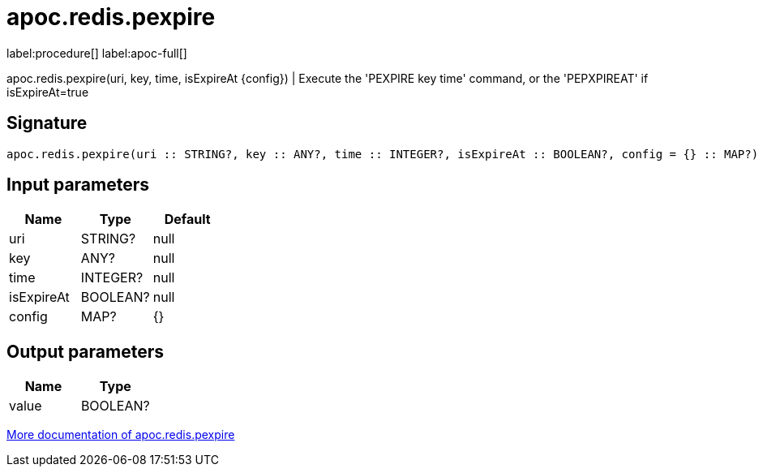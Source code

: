 ////
This file is generated by DocsTest, so don't change it!
////

= apoc.redis.pexpire
:description: This section contains reference documentation for the apoc.redis.pexpire procedure.

label:procedure[] label:apoc-full[]

[.emphasis]
apoc.redis.pexpire(uri, key, time, isExpireAt \{config}) | Execute the 'PEXPIRE key time' command, or the 'PEPXPIREAT' if isExpireAt=true

== Signature

[source]
----
apoc.redis.pexpire(uri :: STRING?, key :: ANY?, time :: INTEGER?, isExpireAt :: BOOLEAN?, config = {} :: MAP?) :: (value :: BOOLEAN?)
----

== Input parameters
[.procedures, opts=header]
|===
| Name | Type | Default 
|uri|STRING?|null
|key|ANY?|null
|time|INTEGER?|null
|isExpireAt|BOOLEAN?|null
|config|MAP?|{}
|===

== Output parameters
[.procedures, opts=header]
|===
| Name | Type 
|value|BOOLEAN?
|===

xref::database-integration/redis.adoc[More documentation of apoc.redis.pexpire,role=more information]

